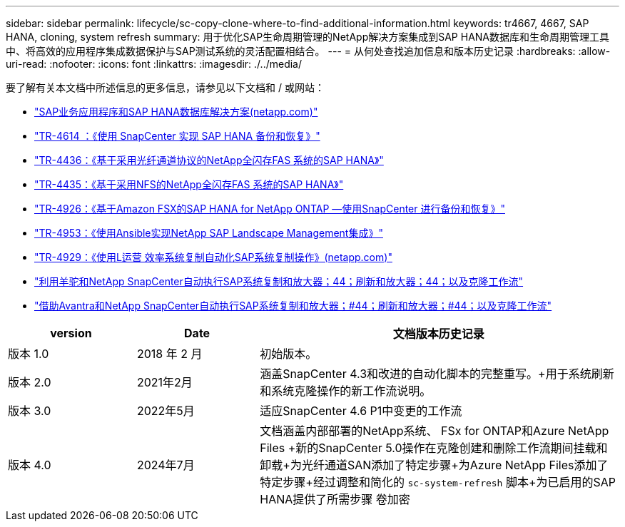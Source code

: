 ---
sidebar: sidebar 
permalink: lifecycle/sc-copy-clone-where-to-find-additional-information.html 
keywords: tr4667, 4667, SAP HANA, cloning, system refresh 
summary: 用于优化SAP生命周期管理的NetApp解决方案集成到SAP HANA数据库和生命周期管理工具中、将高效的应用程序集成数据保护与SAP测试系统的灵活配置相结合。 
---
= 从何处查找追加信息和版本历史记录
:hardbreaks:
:allow-uri-read: 
:nofooter: 
:icons: font
:linkattrs: 
:imagesdir: ./../media/


要了解有关本文档中所述信息的更多信息，请参见以下文档和 / 或网站：

* https://docs.netapp.com/us-en/netapp-solutions-sap/["SAP业务应用程序和SAP HANA数据库解决方案(netapp.com)"]
* https://docs.netapp.com/us-en/netapp-solutions-sap/backup/saphana-br-scs-overview.html["TR-4614 ：《使用 SnapCenter 实现 SAP HANA 备份和恢复》"]
* https://docs.netapp.com/us-en/netapp-solutions-sap/bp/saphana_aff_fc_introduction.html["TR-4436：《基于采用光纤通道协议的NetApp全闪存FAS 系统的SAP HANA》"]
* https://docs.netapp.com/us-en/netapp-solutions-sap/bp/saphana_aff_nfs_introduction.html["TR-4435：《基于采用NFS的NetApp全闪存FAS 系统的SAP HANA》"]
* https://docs.netapp.com/us-en/netapp-solutions-sap/backup/amazon-fsx-overview.html["TR-4926：《基于Amazon FSX的SAP HANA for NetApp ONTAP —使用SnapCenter 进行备份和恢复》"]
* https://docs.netapp.com/us-en/netapp-solutions-sap/lifecycle/lama-ansible-introduction.html["TR-4953：《使用Ansible实现NetApp SAP Landscape Management集成》"]
* https://docs.netapp.com/us-en/netapp-solutions-sap/lifecycle/libelle-sc-overview.html["TR-4929：《使用L运营 效率系统复制自动化SAP系统复制操作》(netapp.com)"]
* https://fieldportal.netapp.com/explore/699265?popupstate=%7B%22state%22:%22app.notebook%22,%22srefParams%22:%7B%22source%22:3,%22sourceId%22:968639,%22notebookId%22:2565224,%22assetComponentId%22:2558241%7D%7D["利用羊驼和NetApp SnapCenter自动执行SAP系统复制和放大器；44；刷新和放大器；44；以及克隆工作流"]
* https://fieldportal.netapp.com/explore/699265?popupstate=%7B%22state%22:%22app.notebook%22,%22srefParams%22:%7B%22source%22:3,%22sourceId%22:968639,%22notebookId%22:2565224,%22assetComponentId%22:2558241%7D%7D["借助Avantra和NetApp SnapCenter自动执行SAP系统复制和放大器；#44；刷新和放大器；#44；以及克隆工作流"]


[cols="21%,20%,59%"]
|===
| version | Date | 文档版本历史记录 


| 版本 1.0 | 2018 年 2 月 | 初始版本。 


| 版本 2.0 | 2021年2月  a| 
涵盖SnapCenter 4.3和改进的自动化脚本的完整重写。+用于系统刷新和系统克隆操作的新工作流说明。



| 版本 3.0 | 2022年5月 | 适应SnapCenter 4.6 P1中变更的工作流 


| 版本 4.0 | 2024年7月  a| 
文档涵盖内部部署的NetApp系统、 FSx for ONTAP和Azure NetApp Files +新的SnapCenter 5.0操作在克隆创建和删除工作流期间挂载和卸载+为光纤通道SAN添加了特定步骤+为Azure NetApp Files添加了特定步骤+经过调整和简化的 `sc-system-refresh` 脚本+为已启用的SAP HANA提供了所需步骤 卷加密

|===